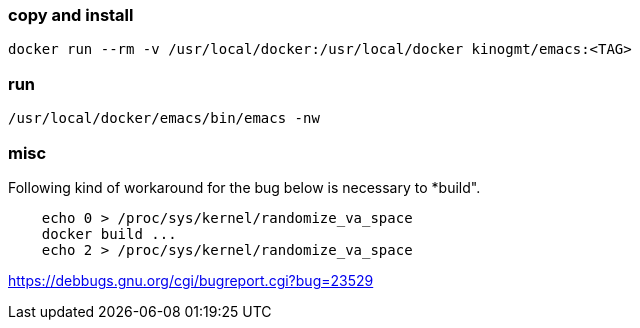 === copy and install

-------------------
docker run --rm -v /usr/local/docker:/usr/local/docker kinogmt/emacs:<TAG>
-------------------

=== run

-------------------
/usr/local/docker/emacs/bin/emacs -nw
-------------------


=== misc

Following kind of workaround for the bug below
is necessary to *build".

--------------------------
    echo 0 > /proc/sys/kernel/randomize_va_space
    docker build ...
    echo 2 > /proc/sys/kernel/randomize_va_space
--------------------------


https://debbugs.gnu.org/cgi/bugreport.cgi?bug=23529
